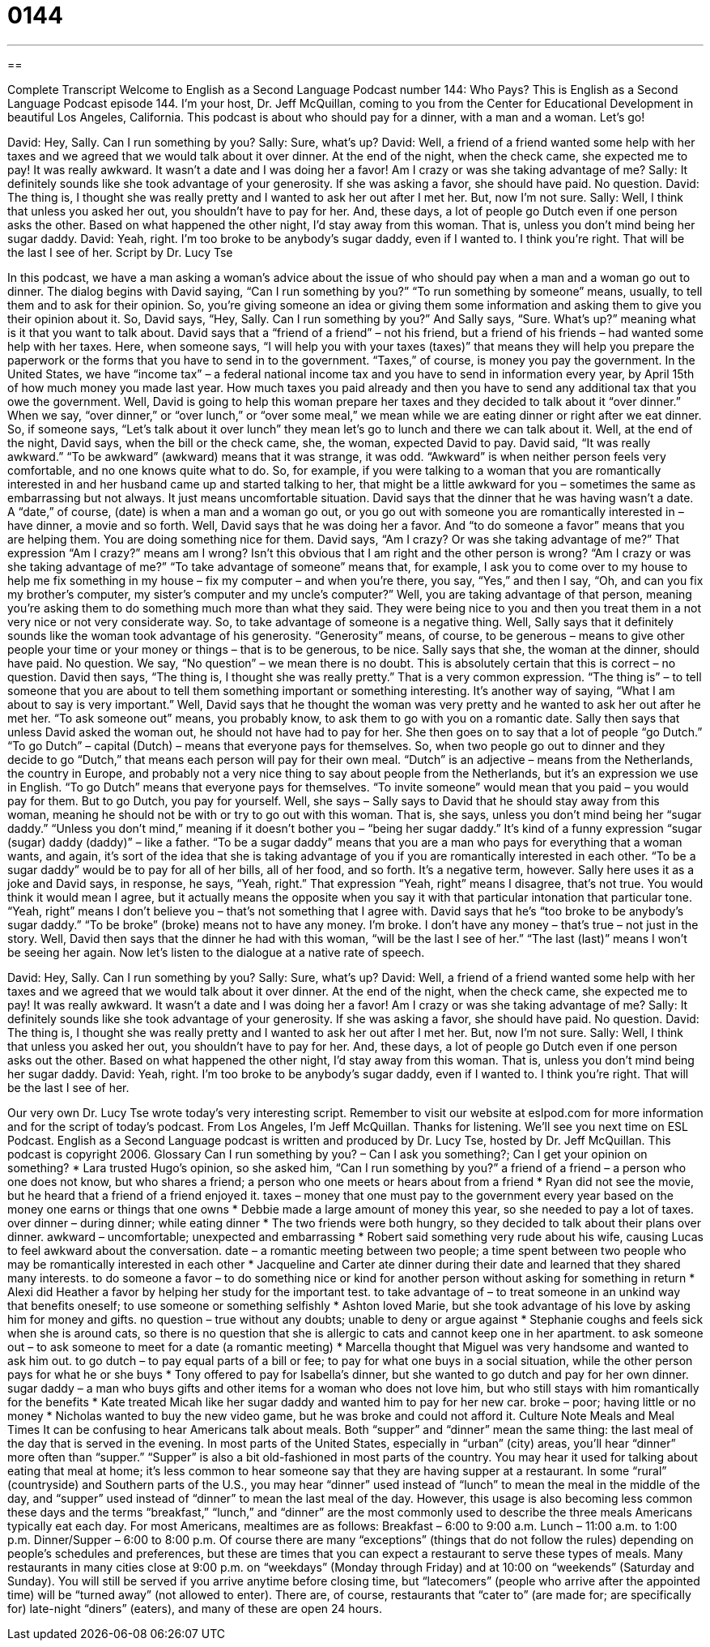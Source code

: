 = 0144
:toc: left
:toclevels: 3
:sectnums:
:stylesheet: ../../../myAdocCss.css

'''

== 

Complete Transcript
Welcome to English as a Second Language Podcast number 144: Who Pays?
This is English as a Second Language Podcast episode 144. I’m your host, Dr. Jeff McQuillan, coming to you from the Center for Educational Development in beautiful Los Angeles, California.
This podcast is about who should pay for a dinner, with a man and a woman. Let’s go!
[start of dialog]
David: Hey, Sally. Can I run something by you?
Sally: Sure, what's up?
David: Well, a friend of a friend wanted some help with her taxes and we agreed that we would talk about it over dinner. At the end of the night, when the check came, she expected me to pay! It was really awkward. It wasn't a date and I was doing her a favor! Am I crazy or was she taking advantage of me?
Sally: It definitely sounds like she took advantage of your generosity. If she was asking a favor, she should have paid. No question.
David: The thing is, I thought she was really pretty and I wanted to ask her out after I met her. But, now I'm not sure.
Sally: Well, I think that unless you asked her out, you shouldn't have to pay for her. And, these days, a lot of people go Dutch even if one person asks the other. Based on what happened the other night, I'd stay away from this woman. That is, unless you don't mind being her sugar daddy.
David: Yeah, right. I'm too broke to be anybody's sugar daddy, even if I wanted to. I think you're right. That will be the last I see of her.
Script by Dr. Lucy Tse
[end of dialog]
In this podcast, we have a man asking a woman’s advice about the issue of who should pay when a man and a woman go out to dinner. The dialog begins with David saying, “Can I run something by you?” “To run something by someone” means, usually, to tell them and to ask for their opinion. So, you’re giving someone an idea or giving them some information and asking them to give you their opinion about it. So, David says, “Hey, Sally. Can I run something by you?” And Sally says, “Sure. What’s up?” meaning what is it that you want to talk about. David says that a “friend of a friend” – not his friend, but a friend of his friends – had wanted some help with her taxes. Here, when someone says, “I will help you with your taxes (taxes)” that means they will help you prepare the paperwork or the forms that you have to send in to the government. “Taxes,” of course, is money you pay the government. In the United States, we have “income tax” – a federal national income tax and you have to send in information every year, by April 15th of how much money you made last year. How much taxes you paid already and then you have to send any additional tax that you owe the government.
Well, David is going to help this woman prepare her taxes and they decided to talk about it “over dinner.” When we say, “over dinner,” or “over lunch,” or “over some meal,” we mean while we are eating dinner or right after we eat dinner. So, if someone says, “Let’s talk about it over lunch” they mean let’s go to lunch and there we can talk about it.
Well, at the end of the night, David says, when the bill or the check came, she, the woman, expected David to pay. David said, “It was really awkward.” “To be awkward” (awkward) means that it was strange, it was odd. “Awkward” is when neither person feels very comfortable, and no one knows quite what to do. So, for example, if you were talking to a woman that you are romantically interested in and her husband came up and started talking to her, that might be a little awkward for you – sometimes the same as embarrassing but not always. It just means uncomfortable situation.
David says that the dinner that he was having wasn’t a date. A “date,” of course, (date) is when a man and a woman go out, or you go out with someone you are romantically interested in – have dinner, a movie and so forth. Well, David says that he was doing her a favor. And “to do someone a favor” means that you are helping them. You are doing something nice for them. David says, “Am I crazy? Or was she taking advantage of me?” That expression “Am I crazy?” means am I wrong? Isn’t this obvious that I am right and the other person is wrong? “Am I crazy or was she taking advantage of me?” “To take advantage of someone” means that, for example, I ask you to come over to my house to help me fix something in my house – fix my computer – and when you’re there, you say, “Yes,” and then I say, “Oh, and can you fix my brother’s computer, my sister’s computer and my uncle’s computer?” Well, you are taking advantage of that person, meaning you’re asking them to do something much more than what they said. They were being nice to you and then you treat them in a not very nice or not very considerate way. So, to take advantage of someone is a negative thing.
Well, Sally says that it definitely sounds like the woman took advantage of his generosity. “Generosity” means, of course, to be generous – means to give other people your time or your money or things – that is to be generous, to be nice. Sally says that she, the woman at the dinner, should have paid. No question. We say, “No question” – we mean there is no doubt. This is absolutely certain that this is correct – no question. David then says, “The thing is, I thought she was really pretty.” That is a very common expression. “The thing is” – to tell someone that you are about to tell them something important or something interesting. It’s another way of saying, “What I am about to say is very important.”
Well, David says that he thought the woman was very pretty and he wanted to ask her out after he met her. “To ask someone out” means, you probably know, to ask them to go with you on a romantic date. Sally then says that unless David asked the woman out, he should not have had to pay for her. She then goes on to say that a lot of people “go Dutch.” “To go Dutch” – capital (Dutch) – means that everyone pays for themselves. So, when two people go out to dinner and they decide to go “Dutch,” that means each person will pay for their own meal. “Dutch” is an adjective – means from the Netherlands, the country in Europe, and probably not a very nice thing to say about people from the Netherlands, but it’s an expression we use in English. “To go Dutch” means that everyone pays for themselves. “To invite someone” would mean that you paid – you would pay for them. But to go Dutch, you pay for yourself.
Well, she says – Sally says to David that he should stay away from this woman, meaning he should not be with or try to go out with this woman. That is, she says, unless you don’t mind being her “sugar daddy.” “Unless you don’t mind,” meaning if it doesn’t bother you – “being her sugar daddy.” It’s kind of a funny expression “sugar (sugar) daddy (daddy)” – like a father. “To be a sugar daddy” means that you are a man who pays for everything that a woman wants, and again, it’s sort of the idea that she is taking advantage of you if you are romantically interested in each other. “To be a sugar daddy” would be to pay for all of her bills, all of her food, and so forth. It’s a negative term, however.
Sally here uses it as a joke and David says, in response, he says, “Yeah, right.” That expression “Yeah, right” means I disagree, that’s not true. You would think it would mean I agree, but it actually means the opposite when you say it with that particular intonation that particular tone. “Yeah, right” means I don’t believe you – that’s not something that I agree with. David says that he’s “too broke to be anybody’s sugar daddy.” “To be broke” (broke) means not to have any money. I’m broke. I don’t have any money – that’s true – not just in the story. Well, David then says that the dinner he had with this woman, “will be the last I see of her.” “The last (last)” means I won’t be seeing her again.
Now let’s listen to the dialogue at a native rate of speech.
[start of dialog]
David: Hey, Sally. Can I run something by you?
Sally: Sure, what's up?
David: Well, a friend of a friend wanted some help with her taxes and we agreed that we would talk about it over dinner. At the end of the night, when the check came, she expected me to pay! It was really awkward. It wasn't a date and I was doing her a favor! Am I crazy or was she taking advantage of me?
Sally: It definitely sounds like she took advantage of your generosity. If she was asking a favor, she should have paid. No question.
David: The thing is, I thought she was really pretty and I wanted to ask her out after I met her. But, now I'm not sure.
Sally: Well, I think that unless you asked her out, you shouldn't have to pay for her. And, these days, a lot of people go Dutch even if one person asks out the other. Based on what happened the other night, I'd stay away from this woman. That is, unless you don't mind being her sugar daddy.
David: Yeah, right. I'm too broke to be anybody's sugar daddy, even if I wanted to. I think you're right. That will be the last I see of her.
[end of dialog]
Our very own Dr. Lucy Tse wrote today’s very interesting script. Remember to visit our website at eslpod.com for more information and for the script of today’s podcast.
From Los Angeles, I’m Jeff McQuillan. Thanks for listening. We’ll see you next time on ESL Podcast.
English as a Second Language podcast is written and produced by Dr. Lucy Tse, hosted by Dr. Jeff McQuillan. This podcast is copyright 2006.
Glossary
Can I run something by you? – Can I ask you something?; Can I get your opinion on something?
* Lara trusted Hugo’s opinion, so she asked him, “Can I run something by you?”
a friend of a friend – a person who one does not know, but who shares a friend; a person who one meets or hears about from a friend
* Ryan did not see the movie, but he heard that a friend of a friend enjoyed it.
taxes – money that one must pay to the government every year based on the money one earns or things that one owns
* Debbie made a large amount of money this year, so she needed to pay a lot of taxes.
over dinner – during dinner; while eating dinner
* The two friends were both hungry, so they decided to talk about their plans over dinner.
awkward – uncomfortable; unexpected and embarrassing
* Robert said something very rude about his wife, causing Lucas to feel awkward about the conversation.
date – a romantic meeting between two people; a time spent between two people who may be romantically interested in each other
* Jacqueline and Carter ate dinner during their date and learned that they shared many interests.
to do someone a favor – to do something nice or kind for another person without asking for something in return
* Alexi did Heather a favor by helping her study for the important test.
to take advantage of – to treat someone in an unkind way that benefits oneself; to use someone or something selfishly
* Ashton loved Marie, but she took advantage of his love by asking him for money and gifts.
no question – true without any doubts; unable to deny or argue against
* Stephanie coughs and feels sick when she is around cats, so there is no question that she is allergic to cats and cannot keep one in her apartment.
to ask someone out – to ask someone to meet for a date (a romantic meeting)
* Marcella thought that Miguel was very handsome and wanted to ask him out.
to go dutch – to pay equal parts of a bill or fee; to pay for what one buys in a social situation, while the other person pays for what he or she buys
* Tony offered to pay for Isabella's dinner, but she wanted to go dutch and pay for her own dinner.
sugar daddy – a man who buys gifts and other items for a woman who does not love him, but who still stays with him romantically for the benefits
* Kate treated Micah like her sugar daddy and wanted him to pay for her new car.
broke – poor; having little or no money
* Nicholas wanted to buy the new video game, but he was broke and could not afford it.
Culture Note
Meals and Meal Times
It can be confusing to hear Americans talk about meals. Both “supper” and “dinner” mean the same thing: the last meal of the day that is served in the evening.
In most parts of the United States, especially in “urban” (city) areas, you’ll hear “dinner” more often than “supper.” “Supper” is also a bit old-fashioned in most parts of the country. You may hear it used for talking about eating that meal at home; it’s less common to hear someone say that they are having supper at a restaurant.
In some “rural” (countryside) and Southern parts of the U.S., you may hear “dinner” used instead of “lunch” to mean the meal in the middle of the day, and “supper” used instead of “dinner” to mean the last meal of the day. However, this usage is also becoming less common these days and the terms “breakfast,” “lunch,” and “dinner” are the most commonly used to describe the three meals Americans typically eat each day.
For most Americans, mealtimes are as follows:
Breakfast – 6:00 to 9:00 a.m.
Lunch – 11:00 a.m. to 1:00 p.m.
Dinner/Supper – 6:00 to 8:00 p.m.
Of course there are many “exceptions” (things that do not follow the rules) depending on people’s schedules and preferences, but these are times that you can expect a restaurant to serve these types of meals.
Many restaurants in many cities close at 9:00 p.m. on “weekdays” (Monday through Friday) and at 10:00 on “weekends” (Saturday and Sunday). You will still be served if you arrive anytime before closing time, but “latecomers” (people who arrive after the appointed time) will be “turned away” (not allowed to enter). There are, of course, restaurants that “cater to” (are made for; are specifically for) late-night “diners” (eaters), and many of these are open 24 hours.